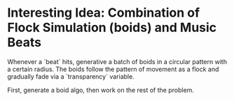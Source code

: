* Interesting Idea: Combination of Flock Simulation (boids) and Music Beats

Whenever a `beat` hits, generative a batch of boids in a circular pattern with a certain radius. The boids follow the pattern of movement as a flock and gradually fade via a `transparency` variable.

First, generate a boid algo, then work on the rest of the problem.
